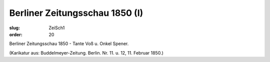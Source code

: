 Berliner Zeitungsschau 1850 (I)
===============================

:slug: ZeiSch1
:order: 20

Berliner Zeitungsschau 1850 - Tante Voß u. Onkel Spener.

.. class:: source

  (Karikatur aus: Buddelmeyer-Zeitung. Berlin. Nr. 11. u. 12, 11. Februar 1850.)
